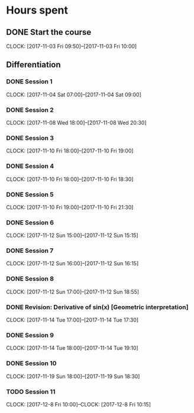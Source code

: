 # Single Variable Calculus, Fall 2010
# https://ocw.mit.edu/courses/mathematics/18-01sc-single-variable-calculus-fall-2010/

# Course Start: -->  Saturday 13th August, 2016, 9:26 PM GMT+5
# Course End  : -->  

# -----------

* Hours spent
** DONE Start the course
    CLOSED: [2017-11-03 Fri 10:00]
    CLOCK: [2017-11-03 Fri 09:50]--[2017-11-03 Fri 10:00]

** Differentiation

*** DONE Session 1
    CLOSED: [2017-11-04 Sat 09:00]
    CLOCK: [2017-11-04 Sat 07:00]--[2017-11-04 Sat 09:00]

*** DONE Session 2
    CLOSED: [2017-11-08 Wed 20:30]
    CLOCK: [2017-11-08 Wed 18:00]--[2017-11-08 Wed 20:30]

*** DONE Session 3
    CLOSED: [2017-11-10 Fri 19:00]
    CLOCK: [2017-11-10 Fri 18:00]--[2017-11-10 Fri 19:00]

*** DONE Session 4
    CLOSED: [2017-11-10 Fri 18:30]
    CLOCK: [2017-11-10 Fri 18:00]--[2017-11-10 Fri 18:30]

*** DONE Session 5
    CLOSED: [2017-11-10 Fri 21:30]
    CLOCK: [2017-11-10 Fri 19:00]--[2017-11-10 Fri 21:30]
    
*** DONE Session 6
    CLOSED: [2017-11-10 Sun 15:15]
    CLOCK: [2017-11-12 Sun 15:00]--[2017-11-12 Sun 15:15]

*** DONE Session 7
    CLOSED: [2017-11-12 Sun 16:15]
    CLOCK: [2017-11-12 Sun 16:00]--[2017-11-12 Sun 16:15]
    
*** DONE Session 8
    CLOSED: [2017-11-12 Sun 18:55]
    CLOCK: [2017-11-12 Sun 17:00]--[2017-11-12 Sun 18:55]

*** DONE Revision: Derivative of sin(x) [Geometric interpretation]
    CLOSED: [2017-11-14 Tue 17:30]
    CLOCK: [2017-11-14 Tue 17:00]--[2017-11-14 Tue 17:30]

*** DONE Session 9
    CLOSED: [2017-11-14 Tue 19:10]
    CLOCK: [2017-11-14 Tue 18:00]--[2017-11-14 Tue 19:10]

*** DONE Session 10
    CLOSED: [2017-12-08 Fri 09:52]
    CLOCK: [2017-11-19 Sun 18:00]--[2017-11-19 Sun 18:30]

*** TODO Session 11
    CLOCK: [2017-12-8 Fri 10:00]--CLOCK: [2017-12-8 Fri 10:15]


